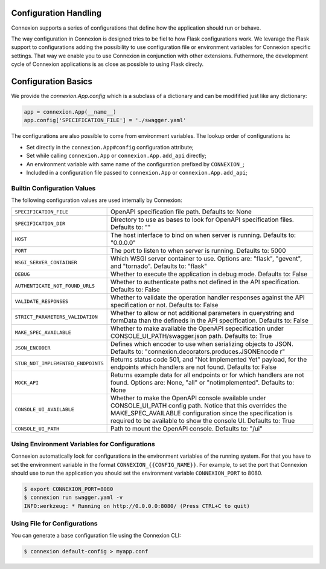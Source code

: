 Configuration Handling
======================

.. versionadded:: 1.0.130

Connexion supports a series of configurations that define how the
application should run or behave.

The way configuration in Connexion is designed tries to be fiel to how
Flask configurations work. We levarage the Flask support to
configurations adding the possibility to use configuration file or
environment variables for Connexion specific settings. That way we
enable you to use Connexion in conjunction with other
extensions. Futhermore, the development cycle of Connexion
applications is as close as possible to using Flask direcly.


Configuration Basics
====================

We provide the `connexion.App.config` which is a subclass of a
dictionary and can be modifified just like any dictionary:

.. code-block:: python

    app = connexion.App(__name__)
    app.config['SPECIFICATION_FILE'] = './swagger.yaml'


The configurations are also possible to come from environment
variables. The lookup order of configurations is:

- Set directly in the ``connexion.App#config`` configuration
  attribute;
- Set while calling ``connexion.App`` or ``connexion.App.add_api``
  directly;
- An environment variable with same name of the configuration prefixed
  by ``CONNEXION_``;
- Included in a configuration file passed to ``connexion.App`` or
  ``connexion.App.add_api``;


Builtin Configuration Values
----------------------------

The following configuration values are used internally by Connexion:

.. tabularcolumns:: |p{6.5cm}|p{8.5cm}|

========================================= =========================================
``SPECIFICATION_FILE``                    OpenAPI specification file path. Defaults
                                          to: None
``SPECIFICATION_DIR``                     Directory to use as bases to look for
                                          OpenAPI specification files. Defaults to:
                                          ""
``HOST``                                  The host interface to bind on when server
                                          is running. Defaults to: "0.0.0.0"
``PORT``                                  The port to listen to when server is
                                          running. Defaults to: 5000
``WSGI_SERVER_CONTAINER``                 Which WSGI server container to use.
                                          Options are: "flask", "gevent", and
                                          "tornado". Defaults to: "flask"
``DEBUG``                                 Whether to execute the application in
                                          debug mode. Defaults to: False
``AUTHENTICATE_NOT_FOUND_URLS``           Whether to authenticate paths not defined
                                          in the API specification. Defaults to:
                                          False
``VALIDATE_RESPONSES``                    Whether to validate the operation handler
                                          responses against the API specification
                                          or not. Defaults to: False
``STRICT_PARAMETERS_VALIDATION``          Whether to allow or not additional
                                          parameters in querystring and formData
                                          than the defineds in the API
                                          specification. Defaults to: False
``MAKE_SPEC_AVAILABLE``                   Whether to make available the OpenAPI
                                          sepecification under
                                          CONSOLE_UI_PATH/swagger.json path.
                                          Defaults to: True
``JSON_ENCODER``                          Defines which encoder to use when
                                          serializing objects to JSON. Defaults to:
                                          "connexion.decorators.produces.JSONEncode
                                          r"
``STUB_NOT_IMPLEMENTED_ENDPOINTS``        Returns status code 501, and "Not
                                          Implemented Yet" payload, for the
                                          endpoints which handlers are not found.
                                          Defaults to: False
``MOCK_API``                              Returns example data for all endpoints or
                                          for which handlers are not found. Options
                                          are: None, "all" or "notimplemented".
                                          Defaults to: None
``CONSOLE_UI_AVAILABLE``                  Whether to make the OpenAPI console
                                          available under CONSOLE_UI_PATH config
                                          path. Notice that this overrides the
                                          MAKE_SPEC_AVAILABLE configuration since
                                          the specification is required to be
                                          available to show the console UI.
                                          Defaults to: True
``CONSOLE_UI_PATH``                       Path to mount the OpenAPI console.
                                          Defaults to: "/ui"
========================================= =========================================


Using Environment Variables for Configurations
----------------------------------------------

Connexion automatically look for configurations in the environment
variables of the running system. For that you have to set the
environment variable in the format ``CONNEXION_{{CONFIG_NAME}}``. For
example, to set the port that Connexion should use to run the
application you should set the environment variable
``CONNEXION_PORT`` to 8080.

.. code-block:: bash

    $ export CONNEXION_PORT=8080
    $ connexion run swagger.yaml -v
    INFO:werkzeug: * Running on http://0.0.0.0:8080/ (Press CTRL+C to quit)


Using File for Configurations
-----------------------------

You can generate a base configuration file using the Connexion CLI:

.. code-block:: bash

    $ connexion default-config > myapp.conf
